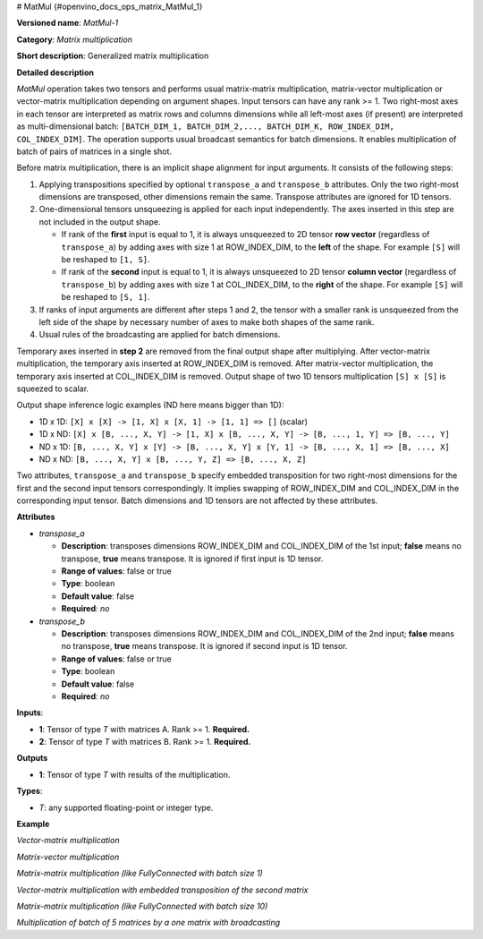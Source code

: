 # MatMul {#openvino_docs_ops_matrix_MatMul_1}


.. meta::
  :description: Learn about MatMul-1 - a matrix multiplication operation, 
                which can be performed on two required input tensors.

**Versioned name**: *MatMul-1*

**Category**: *Matrix multiplication*

**Short description**: Generalized matrix multiplication

**Detailed description**

*MatMul* operation takes two tensors and performs usual matrix-matrix multiplication, matrix-vector multiplication or vector-matrix multiplication depending on argument shapes. Input tensors can have any rank >= 1. Two right-most axes in each tensor are interpreted as matrix rows and columns dimensions while all left-most axes (if present) are interpreted as multi-dimensional batch: ``[BATCH_DIM_1, BATCH_DIM_2,..., BATCH_DIM_K, ROW_INDEX_DIM, COL_INDEX_DIM]``. The operation supports usual broadcast semantics for batch dimensions. It enables multiplication of batch of pairs of matrices in a single shot.

Before matrix multiplication, there is an implicit shape alignment for input arguments. It consists of the following steps:

1. Applying transpositions specified by optional ``transpose_a`` and ``transpose_b`` attributes. Only the two right-most dimensions are transposed, other dimensions remain the same. Transpose attributes are ignored for 1D tensors.

2. One-dimensional tensors unsqueezing is applied for each input independently. The axes inserted in this step are not included in the output shape.

   * If rank of the **first** input is equal to 1, it is always unsqueezed to 2D tensor **row vector** (regardless of ``transpose_a``) by adding axes with size 1 at ROW_INDEX_DIM, to the **left** of the shape. For example ``[S]`` will be reshaped to ``[1, S]``.
   * If rank of the **second** input is equal to 1, it is always unsqueezed to 2D tensor **column vector** (regardless of ``transpose_b``) by adding axes with size 1 at COL_INDEX_DIM, to the **right** of the shape. For example ``[S]`` will be reshaped to ``[S, 1]``.

3. If ranks of input arguments are different after steps 1 and 2, the tensor with a smaller rank is unsqueezed from the left side of the shape by necessary number of axes to make both shapes of the same rank.

4. Usual rules of the broadcasting are applied for batch dimensions.

Temporary axes inserted in **step 2** are removed from the final output shape after multiplying.
After vector-matrix multiplication, the temporary axis inserted at ROW_INDEX_DIM is removed. After matrix-vector multiplication, the temporary axis inserted at COL_INDEX_DIM is removed.
Output shape of two 1D tensors multiplication ``[S] x [S]`` is squeezed to scalar.

Output shape inference logic examples (ND here means bigger than 1D):

* 1D x 1D: ``[X] x [X] -> [1, X] x [X, 1] -> [1, 1] => []`` (scalar)
* 1D x ND: ``[X] x [B, ..., X, Y] -> [1, X] x [B, ..., X, Y] -> [B, ..., 1, Y] => [B, ..., Y]``
* ND x 1D: ``[B, ..., X, Y] x [Y] -> [B, ..., X, Y] x [Y, 1] -> [B, ..., X, 1] => [B, ..., X]``
* ND x ND: ``[B, ..., X, Y] x [B, ..., Y, Z] => [B, ..., X, Z]``


Two attributes, ``transpose_a`` and ``transpose_b`` specify embedded transposition for two right-most dimensions for the first and the second input tensors correspondingly. It implies swapping of ROW_INDEX_DIM and COL_INDEX_DIM in the corresponding input tensor. Batch dimensions and 1D tensors are not affected by these attributes.

**Attributes**

* *transpose_a*

  * **Description**: transposes dimensions ROW_INDEX_DIM and COL_INDEX_DIM of the 1st input; **false** means no transpose, **true** means transpose. It is ignored if first input is 1D tensor.
  * **Range of values**: false or true
  * **Type**: boolean
  * **Default value**: false
  * **Required**: *no*

* *transpose_b*

  * **Description**: transposes dimensions ROW_INDEX_DIM and COL_INDEX_DIM of the 2nd input; **false** means no transpose, **true** means transpose. It is ignored if second input is 1D tensor.
  * **Range of values**: false or true
  * **Type**: boolean
  * **Default value**: false
  * **Required**: *no*


**Inputs**:

* **1**: Tensor of type *T* with matrices A. Rank >= 1. **Required.**

* **2**: Tensor of type *T* with matrices B. Rank >= 1. **Required.**

**Outputs**

* **1**: Tensor of type *T* with results of the multiplication.

**Types**:

* *T*: any supported floating-point or integer type.

**Example**

*Vector-matrix multiplication*

.. code-block:: xml
   :force:

   <layer ... type="MatMul">
       <input>
           <port id="0">
               <dim>1024</dim>
           </port>
           <port id="1">
               <dim>1024</dim>
               <dim>1000</dim>
           </port>
       </input>
       <output>
           <port id="2">
               <dim>1000</dim>
           </port>
       </output>
   </layer>


*Matrix-vector multiplication*

.. code-block:: xml
   :force:

   <layer ... type="MatMul">
       <input>
           <port id="0">
               <dim>1000</dim>
               <dim>1024</dim>
           </port>
           <port id="1">
               <dim>1024</dim>
           </port>
       </input>
       <output>
           <port id="2">
               <dim>1000</dim>
           </port>
       </output>
   </layer>


*Matrix-matrix multiplication (like FullyConnected with batch size 1)*

.. code-block:: xml
   :force:

   <layer ... type="MatMul">
       <input>
           <port id="0">
               <dim>1</dim>
               <dim>1024</dim>
           </port>
           <port id="1">
               <dim>1024</dim>
               <dim>1000</dim>
           </port>
       </input>
       <output>
           <port id="2">
               <dim>1</dim>
               <dim>1000</dim>
           </port>
       </output>
   </layer>


*Vector-matrix multiplication with embedded transposition of the second matrix*

.. code-block:: xml
   :force:

   <layer ... type="MatMul">
       <data transpose_b="true"/>
       <input>
           <port id="0">
               <dim>1024</dim>
           </port>
           <port id="1">
               <dim>1000</dim>
               <dim>1024</dim>
           </port>
       </input>
       <output>
           <port id="2">
               <dim>1000</dim>
           </port>
       </output>
   </layer>


*Matrix-matrix multiplication (like FullyConnected with batch size 10)*

.. code-block:: xml
   :force:

   <layer ... type="MatMul">
       <input>
           <port id="0">
               <dim>10</dim>
               <dim>1024</dim>
           </port>
           <port id="1">
               <dim>1024</dim>
               <dim>1000</dim>
           </port>
       </input>
       <output>
           <port id="2">
               <dim>10</dim>
               <dim>1000</dim>
           </port>
       </output>
   </layer>


*Multiplication of batch of 5 matrices by a one matrix with broadcasting*

.. code-block:: xml
   :force:

   <layer ... type="MatMul">
       <input>
           <port id="0">
               <dim>5</dim>
               <dim>10</dim>
               <dim>1024</dim>
           </port>
           <port id="1">
               <dim>1024</dim>
               <dim>1000</dim>
           </port>
       </input>
       <output>
           <port id="2">
               <dim>5</dim>
               <dim>10</dim>
               <dim>1000</dim>
           </port>
       </output>
   </layer>



